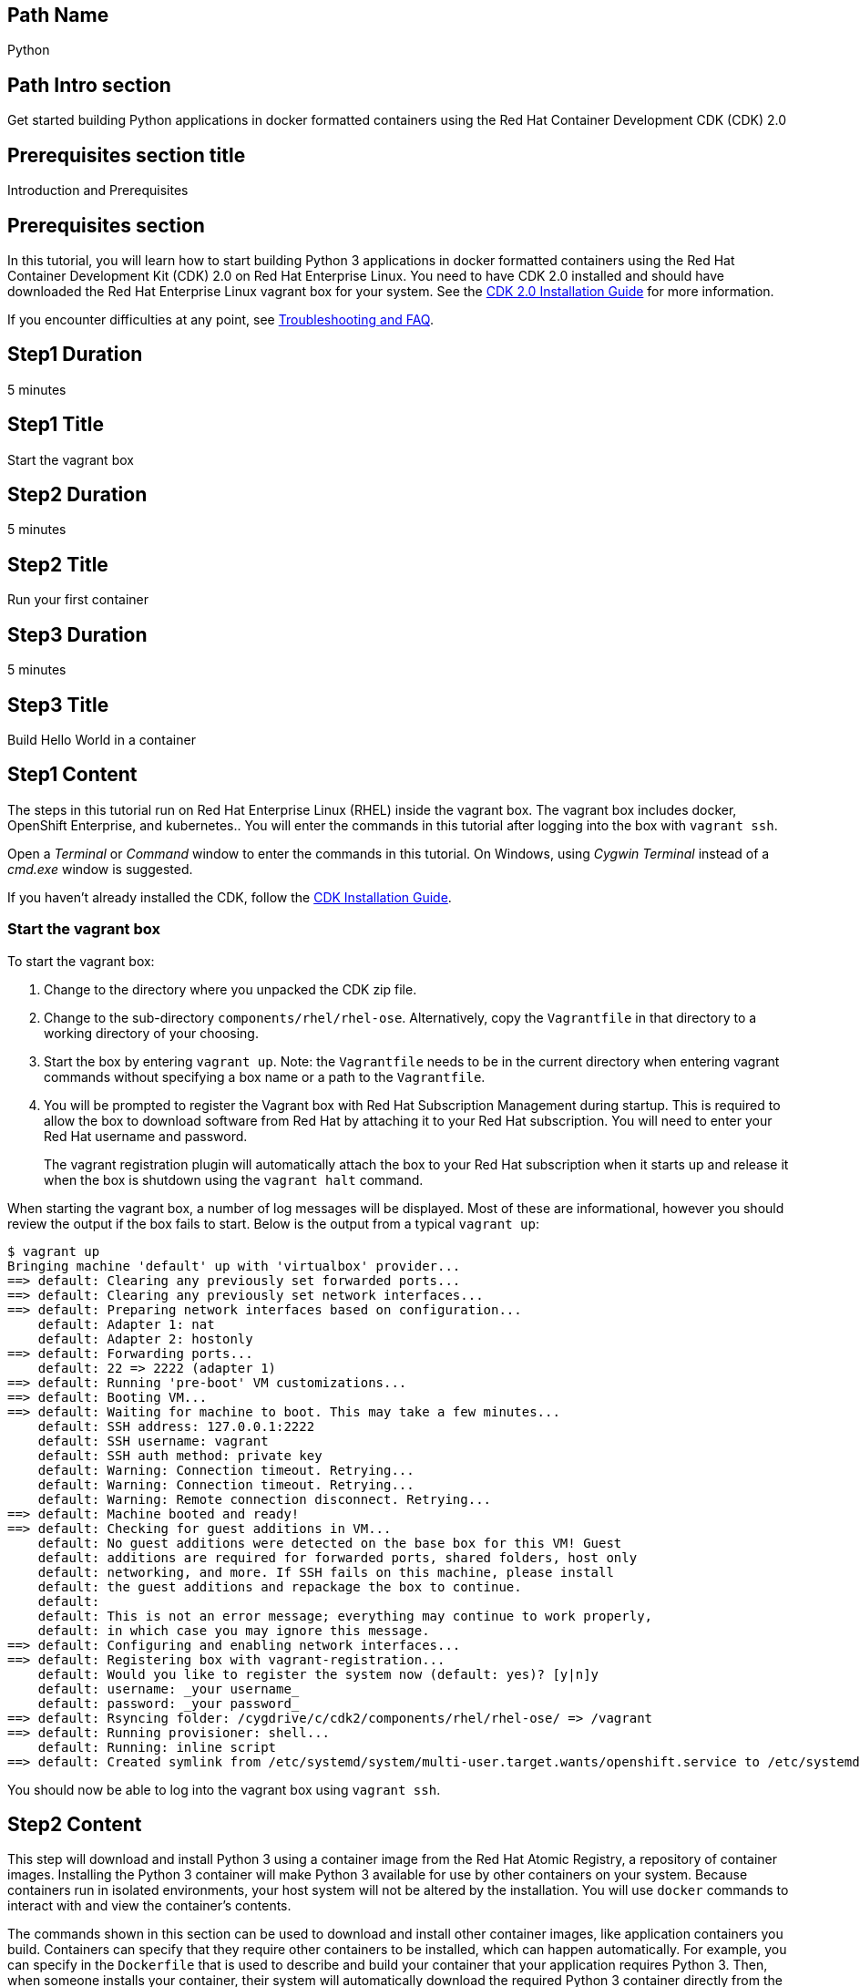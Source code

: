 :awestruct-layout: product-get-started-multipath
:awestruct-interpolate: true
:title: "CDK 2.0 - Get started building Python 3 applications in docker containers"
:awestruct-description: "Get started building Python 3 applications in docker formatted containers using the Red Hat Container Development CDK (CDK) 2.0"

## Path Name
Python

## Path Intro section
Get started building Python applications in docker formatted containers using the Red Hat Container Development CDK (CDK) 2.0

## Prerequisites section title
Introduction and Prerequisites

## Prerequisites section
In this tutorial, you will learn how to start building Python 3 applications in docker formatted containers using the Red Hat Container Development Kit (CDK) 2.0 on Red Hat Enterprise Linux. You need to have CDK 2.0 installed and should have downloaded the Red Hat Enterprise Linux vagrant box for your system. See the link:https://access.redhat.com/documentation/en/red-hat-enterprise-linux-atomic-host/version-7/container-development-kit-installation-guide/[CDK 2.0 Installation Guide] for more information. 

If you encounter difficulties at any point, see <<troubleshooting,Troubleshooting and FAQ>>.

## Step1 Duration
5 minutes

## Step1 Title
Start the vagrant box

## Step2 Duration
5 minutes

## Step2 Title
Run your first container

## Step3 Duration
5 minutes

## Step3 Title
Build Hello World in a container

## Step1 Content

The steps in this tutorial run on Red Hat Enterprise Linux (RHEL) inside the vagrant box. The vagrant box includes docker, OpenShift Enterprise, and kubernetes.. You will enter the commands in this tutorial after logging into the box with `vagrant ssh`.

Open a _Terminal_ or _Command_ window to enter the commands in this tutorial. On Windows, using _Cygwin Terminal_ instead of a _cmd.exe_ window is suggested.

If you haven't already installed the CDK, follow the link:https://access.redhat.com/documentation/en/red-hat-enterprise-linux-atomic-host/version-7/container-development-kit-installation-guide/[CDK Installation Guide].


### Start the vagrant box

To start the vagrant box:

. Change to the directory where you unpacked the CDK zip file.
. Change to the sub-directory `components/rhel/rhel-ose`. Alternatively, copy the `Vagrantfile` in that directory to a working directory of your choosing.
. Start the box by entering `vagrant up`. Note: the `Vagrantfile` needs to be in the current directory when entering vagrant commands without specifying a box name or a path to the `Vagrantfile`.
. You will be prompted to register the Vagrant box with Red Hat Subscription Management during startup. This is required to allow the box to download software from Red Hat by attaching it to your Red Hat subscription. You will need to enter your Red Hat username and password.
+
The vagrant registration plugin will automatically attach the box to your Red Hat subscription when it starts up and release it when the box is shutdown using the `vagrant halt` command.

When starting the vagrant box, a number of log messages will be displayed. Most of these are informational, however you should review the output if the box fails to start. Below is the output from a typical `vagrant up`:

```
$ vagrant up
Bringing machine 'default' up with 'virtualbox' provider...
==> default: Clearing any previously set forwarded ports...
==> default: Clearing any previously set network interfaces...
==> default: Preparing network interfaces based on configuration...
    default: Adapter 1: nat
    default: Adapter 2: hostonly
==> default: Forwarding ports...
    default: 22 => 2222 (adapter 1)
==> default: Running 'pre-boot' VM customizations...
==> default: Booting VM...
==> default: Waiting for machine to boot. This may take a few minutes...
    default: SSH address: 127.0.0.1:2222
    default: SSH username: vagrant
    default: SSH auth method: private key
    default: Warning: Connection timeout. Retrying...
    default: Warning: Connection timeout. Retrying...
    default: Warning: Remote connection disconnect. Retrying...
==> default: Machine booted and ready!
==> default: Checking for guest additions in VM...
    default: No guest additions were detected on the base box for this VM! Guest
    default: additions are required for forwarded ports, shared folders, host only
    default: networking, and more. If SSH fails on this machine, please install
    default: the guest additions and repackage the box to continue.
    default:
    default: This is not an error message; everything may continue to work properly,
    default: in which case you may ignore this message.
==> default: Configuring and enabling network interfaces...
==> default: Registering box with vagrant-registration...
    default: Would you like to register the system now (default: yes)? [y|n]y
    default: username: _your username_
    default: password: _your password_
==> default: Rsyncing folder: /cygdrive/c/cdk2/components/rhel/rhel-ose/ => /vagrant
==> default: Running provisioner: shell...
    default: Running: inline script
==> default: Created symlink from /etc/systemd/system/multi-user.target.wants/openshift.service to /etc/systemd/system/openshift.service.
```

You should now be able to log into the vagrant box using `vagrant ssh`.


## Step2 Content

This step will download and install Python 3 using a container image from the Red Hat Atomic Registry, a repository of container images. Installing the Python 3 container will make Python 3 available for use by other containers on your system. Because containers run in isolated environments, your host system will not be altered by the installation. You will use `docker` commands to interact with and view the container's contents.

The commands shown in this section can be used to download and install other container images, like application containers you build. Containers can specify that they require other containers to be installed, which can happen automatically. For example, you can specify in the `Dockerfile` that is used to describe and build your container that your application requires Python 3. Then, when someone installs your container, their system will automatically download the required Python 3 container directly from the Red Hat Atomic Registry.

The Python 3 container image is part of Red Hat Software Collections, which provides the latest stable versions of dynamic languages, open source databases, and web development tools for Red Hat Enterprise Linux. Access to the Red Hat Software Collections (RHSCL) is included with many Red Hat Enterprise Linux (RHEL) subscriptions. For more information about which subscriptions include RHSCL, see link:https://access.redhat.com/solutions/472793[How to use Red Hat Software Collections (RHSCL) or Red Hat Developer Toolset (DTS)].

Run all of the following commands on Red Hat Enterprise Linux inside the vagrant box. If you haven't logged into the vagrant box, open a _Terminal_ or _Command_ window and change to the directory `cdk/components/rhel-ose/Vagrantfile`.  Log in with `vagrant ssh`


To download and install the Python 3 container image, use the following command:

`$ docker pull registry.access.redhat.com/rhscl/python-34-rhel7`

The `docker images` command lists the container images that are present on your system:

`$ docker images`

The list will include those you've downloaded and any containers previously installed on your system. The CDK vagrant box includes software components that are distributed as container images.

Now start a `bash` shell to have a look around inside a container that uses the Python 3 container image. The shell prompt changes, which is an indication that you are typing at the shell inside the container. A `ps -ef` shows the only thing running inside the container is `bash` and `ps`. Type `exit` to leave the container's bash shell.

[.code-block]
```
$ docker run -it rhscl/python-34-rhel7 /bin/bash
bash-4.2$ which python3
/opt/rh/rh-python34/root/usr/bin/python3
bash-4.2$ python3 --version
Python 3.4.2
bash-4.2$ ps -ef
UID        PID  PPID  C STIME TTY          TIME CMD
default      1     0  0 17:58 ?        00:00:00 /bin/bash
default     10     1  0 17:58 ?        00:00:00 ps -ef
bash-4.2$ exit
```

The prior `docker run` command created a container to run your command, keep any state, and isolate it from the rest of the system. You can view the list of running containers with `docker ps`. To see all of the containers that have been created, including those that have exited, use `docker ps -a`. Depending on which Vagrantfile you used there may be a number of other containers running such as containers used to create an OpenShift environment.

You can restart the container that was created above with `docker start`. Containers are referred to by name. Docker will automatically generate a name if you don't provide one. Once the container has been restarted, `docker attach` will let you interact with the shell running inside of it.  See the following example:
 
[.code-block]
```
$ docker ps -a
CONTAINER ID        IMAGE                        COMMAND                  CREATED              STATUS                          PORTS               NAMES
d949277c36e9        rhscl/python-34-rhel7        "container-entrypoint"   About a minute ago   Exited (0) About a minute ago                       determined_mayer

$ docker start determined_mayer
determined_mayer
$ docker attach determined_mayer
```

At this point you are connected to the running shell inside the container. When you attach you won't see the command prompt, so hit Enter to get it to print another one.

[.code-block]
```
bash-4.2$ ps -ef
UID        PID  PPID  C STIME TTY          TIME CMD
default      1     0  0 18:01 ?        00:00:00 /bin/bash
default      9     1  0 18:01 ?        00:00:00 ps -ef
bash-4.2$ exit
```

Since the only process in the container, `bash`, was told to `exit` the container will no longer be running. This can be verified with `docker ps -a`. Containers that are no longer needed can be cleaned up with `docker rm _<container-name>_`.

`$ docker rm determined_mayer`

To see what other container images are available in the Red Hat container registry, use one or more of the following searches:

[.code-block]
```
$ docker search registry.access.redhat.com/rhscl
$ docker search registry.access.redhat.com/openshift3
$ docker search registry.access.redhat.com/rhel
$ docker search registry.access.redhat.com/jboss
```

If you need help, see <<troubleshooting,Troubleshooting and FAQ>>.


## Step3 Content

In this step, you will create a tiny Hello World container that uses Python 3 as a web server. Once created, the container can be run on other systems that have `docker` installed.  You will need to create several files in an empty directory using your favorite editor, including a `Dockerfile` that describes how to build the container image.

Note: you can edit files on your host system that can be synchronized to your vagrant box with `vagrant rsync`. For more information see _Vagrant synchronizad folders_ in the _CDK Installation Guide_. 

First, create an empty directory, and then create a file named `index.html` with the following contents:

.index.html
----
<html>Hello, Red Hat Developers World from Python 3!</html>
----

Now in the same directory, create a file named `Dockerfile` with the following contents, but change the `MAINTAINER` line to have your name and email address:

.Dockerfile
----
FROM rhscl/python-34-rhel7:latest

MAINTAINER Your Name "your-email@example.com"

EXPOSE 8000

COPY . /opt/app-root/src

CMD /bin/bash -c 'python3 -u web.py'
----

Create the file `web.py` in the same directory as the `Dockerfile`

.web.py
----
#
# A very simple Python HTTP server
#

import http.server
import socketserver


PORT = 8000

Handler = http.server.SimpleHTTPRequestHandler

httpd = socketserver.TCPServer(("", PORT), Handler)

print("serving at port", PORT)
httpd.serve_forever()
----


Now build the container image using `docker build`.

`$ docker build -t _myname_/pythonweb .`


You can see the container image that was created using the following command:

`$ docker images`

Now run the container using `docker run`. The Python 3 http.server module will create a tiny web server that listens on port 8000 inside the container.  The `run` command will map port 8000 on the host machine to port 8000 inside the container.

`$ docker run -d -p 8000:8000 --name helloweb _myname_/pythonweb`

The run command returns a unique ID for the container, which you can ignore. To check that the container is running, use `docker ps`. The output should show a container named `helloweb` that is running the `_myname_/pythonweb` container image you created.

[.code-block]
```
$ docker ps
CONTAINER ID        IMAGE               COMMAND                  CREATED             STATUS              PORTS                              NAMES
c7885aa23773        myname/pythonweb    "container-entrypoint"   6 seconds ago       Up 4 seconds        0.0.0.0:8000->8000/tcp, 8080/tcp   helloweb
```

Use `curl` to access the Python web server:

[.code-block]
```
# curl http://localhost:8000/
<html>Hello, Red Hat Developers World from Python 3!</html>
```

Note: you should also be able to access the Python web server running inside your container from the browser on your host machine. The `rhel-ose/Vagrantfile` sets the vagrant box's IP address to 10.1.2.2. The url to use on your host system is `link:http://10.1.2.2:8000/[]`.

To view the logs from the running container use `docker logs _<container-name>_`:

`$ docker logs helloweb`

When you are done, stop the running container:

`$ docker stop helloweb`

The `helloweb` container will be retained until you remove it with `docker rm`. You can restart the container with `docker start helloweb`. Note: A subsequent `docker run` will generate an error if a container with the same name already exists.

You can view information about a container using `docker inspect`:

`$ docker inspect _myname_/pythonweb`

The output is a JSON structure that is easily readable. The _Config_ section has details of the container's runtime environment such as environment variables and default command. Note that much of the information in the container's configuration was inherited from the parent container, which in this case is the Python 3 runtime container.

Finally, when the application container images you create are ready, you can distribute them by pushing them to a public or private container registry. Your containers will then be available to install on other systems using `docker pull`.


## Where to go next?

* link:https://access.redhat.com/documentation/en/red-hat-enterprise-linux-atomic-host/version-7/getting-started-with-container-development-kit/[Getting Started with Container Development Kit] -- contains detailed information on the components that make up the CDK along with instructions on how to interact with containers in the CDK environment.

* Container Development Guide (under development) -- Provides guidance for more advanced container development. It illustrates the different ways of creating containers to run with Docker, Kubernetes, Nulecule, Atomic and other container run-time environments.

* link:https://access.redhat.com/documentation/en/red-hat-enterprise-linux-atomic-host/version-7/getting-started-with-containers/[Red Hat Enterprise Linux Atomic Host 7 Getting Started with Containers] -- This document covers working with and deploying containers on both Red Hat Enterprise Linux and Red Hat Enterprise Linux Atomic Host. It also provides information on orchestrating multi-container environments with _kubernetes_.

* link:https://access.redhat.com/documentation/en-US/Red_Hat_Enterprise_Linux/7/html/7.2_Release_Notes/[Red Hat Enterprise Linux 7.2 Release Notes] -- includes information on recent updates to the link:https://access.redhat.com/documentation/en-US/Red_Hat_Enterprise_Linux/7/html/7.2_Release_Notes/atomic_host_and_containers.html[container tools included in Red Hat Enterprise Linux and Atomic Host].


## More Resources

### Become a Red Hat developer: developers.redhat.com

Red Hat delivers the resources and ecosystem of experts to help you be more productive and build great solutions.  Register for free at link:http://developers.redhat.com/[developers.redhat.com].

*Follow the Red Hat Developer Blog* +
link:http://developerblog.redhat.com/[]



## Faq section title
[[troubleshooting]]Troubleshooting and FAQ

## Faq section

. How do I tell if there is a container image available that has a newer version of Python 3?
+
How can I see what other container images are available?
+
I can't find the container mentioned in this tutorial, how can I tell if the name changed?
+
To see what other containers are available in the Red Hat container registry, use one or more of the following searches:
+
[.code-block]
```
$ docker search registry.access.redhat.com/rhscl
$ docker search registry.access.redhat.com/openshift3
$ docker search registry.access.redhat.com/rhel
$ docker search registry.access.redhat.com/jboss
```
+
. Where can I learn more about delivering applications with Linux containers?
+
If you haven't already joined the link:http://developers.redhat.com/[Red Hat Developers program], sign up at link:http://developers.redhat.com/[developers.redhat.com]. Membership is free. +
link:https://access.redhat.com/articles/1483053[Recommended Practices for Container Development] and many other container articles are available from the link:https://access.redhat.com/[Red Hat Customer Portal].
+
If you are a Red Hat Technology Partner, visit the link:https://access.redhat.com/articles/1483053[Container Zone] at the link:http://connect.redhat.com/[Red Hat Connect for Technology Partners] web site.
